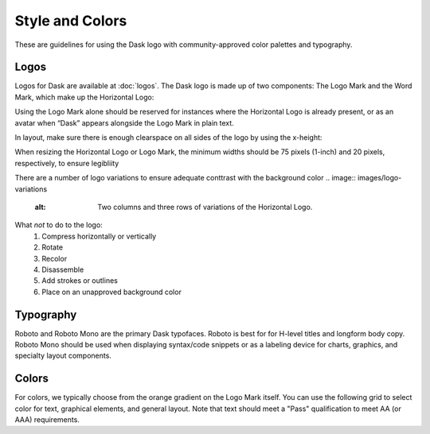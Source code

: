 Style and Colors
================

These are guidelines for using the Dask logo with community-approved color palettes
and typography.

Logos
-----
Logos for Dask are available at :doc:`logos`. The Dask logo is made up of two components:
The Logo Mark and the Word Mark, which make up the Horizontal Logo:

.. image:: images/logo-examples.pdf
   :alt: Horizontal Logo (top) and Logo Mark (bottom)

Using the Logo Mark alone should be reserved for instances where the Horizontal Logo is already
present, or as an avatar when “Dask” appears alongside the Logo Mark in plain text.

In layout, make sure there is enough clearspace on all sides of the logo by using the x-height:

.. image:: images/logo-clearspace.pdf
   :alt: Horizontal Logo with x-height marked to the lower-left, upper-right, and center-right.

When resizing the Horizontal Logo or Logo Mark, the minimum widths should be 75 pixels (1-inch)
and 20 pixels, respectively, to ensure legibliity

.. image:: images/logo-size
   :alt: Examples of three resized versions of the Horizontal Logo (left) and Logo Mark (right) in descending size order.

There are a number of logo variations to ensure adequate conttrast with the background color
.. image:: images/logo-variations
   :alt: Two columns and three rows of variations of the Horizontal Logo.

What *not* to do to the logo:
    1. Compress horizontally or vertically
    2. Rotate
    3. Recolor
    4. Disassemble
    5. Add strokes or outlines
    6. Place on an unapproved background color
   
.. image:: images/incorrect-logo-usage.pdf
   :alt: " "

Typography
----------
Roboto and Roboto Mono are the primary Dask typofaces. Roboto is best for
for H-level titles and longform body copy. Roboto Mono should be used when
displaying syntax/code snippets or as a labeling device for charts, graphics,
and specialty layout components.

.. image:: images/typography-examples.pdf

Colors
------
For colors, we typically choose from the orange gradient on the Logo Mark
itself. You can use the following grid to select color for text,
graphical elements, and general layout. Note that text should meet a "Pass"
qualification to meet AA (or AAA) requirements.

.. figure:: images/dask-color-palette.jpeg
   :alt: Primary (top) and secondary (bottom) color palettes, each with three rows
   for the hex codes, text on a light background, and text on a dark background.

   Hex codes for primary palette (left to right): #FDA061, #1D1D1D, #3772FF, #AFCBFF,
   #E2E4F6, #35644D, #9CAFB7
   Hex codes for secondary palette (left ot right): #FDD3A6, #FFF7E7, #FE6939, #0135B4,
   #E1F4E6, #C3D9E2, #62636C
